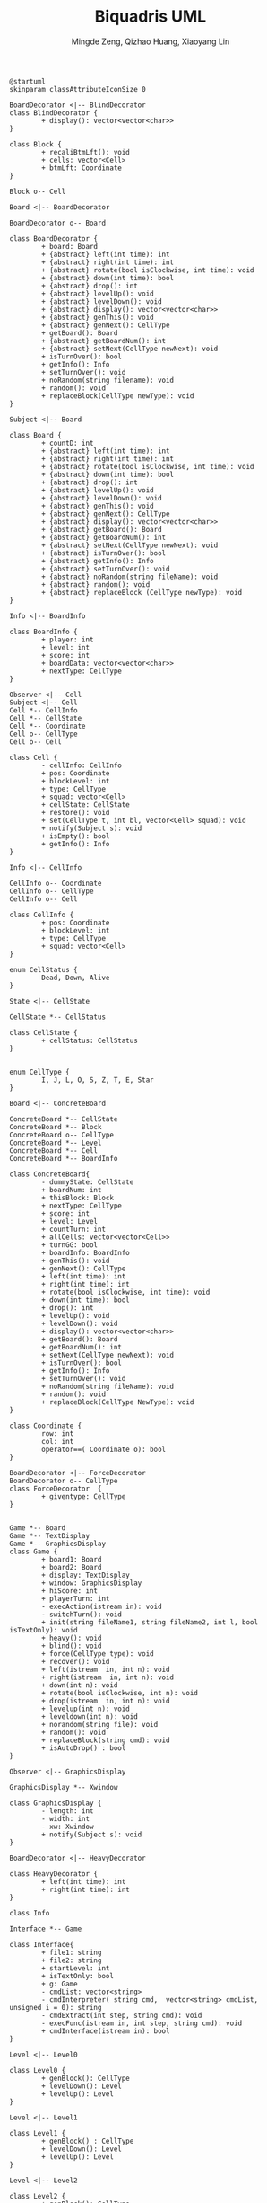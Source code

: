 #+TITLE: Biquadris UML
#+AUTHOR: Mingde Zeng, Qizhao Huang, Xiaoyang Lin
#+EMAIL: m8zeng@uwaterloo.ca, q89huang@uwaterloo.ca, x229lin@uwaterloo.ca
#+begin_src plantuml :file ./uml1.png
  @startuml
  skinparam classAttributeIconSize 0

  BoardDecorator <|-- BlindDecorator
  class BlindDecorator {
          + display(): vector<vector<char>>
  }

  class Block {
          + recaliBtmLft(): void
          + cells: vector<Cell>
          + btmLft: Coordinate
  }

  Block o-- Cell

  Board <|-- BoardDecorator

  BoardDecorator o-- Board

  class BoardDecorator {
          + board: Board
          + {abstract} left(int time): int
          + {abstract} right(int time): int
          + {abstract} rotate(bool isClockwise, int time): void
          + {abstract} down(int time): bool
          + {abstract} drop(): int
          + {abstract} levelUp(): void
          + {abstract} levelDown(): void
          + {abstract} display(): vector<vector<char>>
          + {abstract} genThis(): void
          + {abstract} genNext(): CellType
          + getBoard(): Board
          + {abstract} getBoardNum(): int
          + {abstract} setNext(CellType newNext): void
          + isTurnOver(): bool
          + getInfo(): Info
          + setTurnOver(): void
          + noRandom(string filename): void
          + random(): void
          + replaceBlock(CellType newType): void
  }

  Subject <|-- Board

  class Board {
          + countD: int
          + {abstract} left(int time): int
          + {abstract} right(int time): int
          + {abstract} rotate(bool isClockwise, int time): void
          + {abstract} down(int time): bool
          + {abstract} drop(): int
          + {abstract} levelUp(): void
          + {abstract} levelDown(): void
          + {abstract} genThis(): void
          + {abstract} genNext(): CellType
          + {abstract} display(): vector<vector<char>>
          + {abstract} getBoard(): Board
          + {abstract} getBoardNum(): int
          + {abstract} setNext(CellType newNext): void
          + {abstract} isTurnOver(): bool
          + {abstract} getInfo(): Info
          + {abstract} setTurnOver(): void
          + {abstract} noRandom(string fileName): void
          + {abstract} random(): void
          + {abstract} replaceBlock (CellType newType): void
  }

  Info <|-- BoardInfo

  class BoardInfo {
          + player: int
          + level: int
          + score: int
          + boardData: vector<vector<char>>
          + nextType: CellType
  }

  Observer <|-- Cell
  Subject <|-- Cell
  Cell *-- CellInfo
  Cell *-- CellState
  Cell *-- Coordinate
  Cell o-- CellType
  Cell o-- Cell

  class Cell {
          - cellInfo: CellInfo
          + pos: Coordinate
          + blockLevel: int
          + type: CellType
          + squad: vector<Cell>
          + cellState: CellState
          + restore(): void
          + set(CellType t, int bl, vector<Cell> squad): void
          + notify(Subject s): void
          + isEmpty(): bool
          + getInfo(): Info
  }

  Info <|-- CellInfo

  CellInfo o-- Coordinate
  CellInfo o-- CellType
  CellInfo o-- Cell

  class CellInfo {
          + pos: Coordinate
          + blockLevel: int
          + type: CellType
          + squad: vector<Cell>
  }

  enum CellStatus {
          Dead, Down, Alive
  }

  State <|-- CellState

  CellState *-- CellStatus

  class CellState {
          + cellStatus: CellStatus
  }


  enum CellType {
          I, J, L, O, S, Z, T, E, Star
  }

  Board <|-- ConcreteBoard

  ConcreteBoard *-- CellState
  ConcreteBoard *-- Block
  ConcreteBoard o-- CellType
  ConcreteBoard *-- Level
  ConcreteBoard *-- Cell
  ConcreteBoard *-- BoardInfo

  class ConcreteBoard{
          - dummyState: CellState
          + boardNum: int
          + thisBlock: Block
          + nextType: CellType
          + score: int
          + level: Level
          + countTurn: int
          + allCells: vector<vector<Cell>>
          + turnGG: bool
          + boardInfo: BoardInfo
          + genThis(): void
          + genNext(): CellType
          + left(int time): int
          + right(int time): int
          + rotate(bool isClockwise, int time): void
          + down(int time): bool
          + drop(): int
          + levelUp(): void
          + levelDown(): void
          + display(): vector<vector<char>>
          + getBoard(): Board
          + getBoardNum(): int
          + setNext(CellType newNext): void
          + isTurnOver(): bool
          + getInfo(): Info
          + setTurnOver(): void
          + noRandom(string fileName): void
          + random(): void
          + replaceBlock(CellType NewType): void
  }

  class Coordinate {
          row: int
          col: int
          operator==( Coordinate o): bool
  }

  BoardDecorator <|-- ForceDecorator
  BoardDecorator o-- CellType
  class ForceDecorator  {
          + giventype: CellType
  }


  Game *-- Board
  Game *-- TextDisplay
  Game *-- GraphicsDisplay
  class Game {
          + board1: Board
          + board2: Board
          + display: TextDisplay
          + window: GraphicsDisplay
          + hiScore: int
          + playerTurn: int
          - execAction(istream in): void
          - switchTurn(): void
          + init(string fileName1, string fileName2, int l, bool isTextOnly): void
          + heavy(): void
          + blind(): void
          + force(CellType type): void
          + recover(): void
          + left(istream  in, int n): void
          + right(istream  in, int n): void
          + down(int n): void
          + rotate(bool isClockwise, int n): void
          + drop(istream  in, int n): void
          + levelup(int n): void
          + leveldown(int n): void
          + norandom(string file): void
          + random(): void
          + replaceBlock(string cmd): void
          + isAutoDrop() : bool
  }

  Observer <|-- GraphicsDisplay

  GraphicsDisplay *-- Xwindow

  class GraphicsDisplay {
          - length: int
          - width: int
          - xw: Xwindow
          + notify(Subject s): void
  }

  BoardDecorator <|-- HeavyDecorator

  class HeavyDecorator {
          + left(int time): int
          + right(int time): int
  }

  class Info

  Interface *-- Game

  class Interface{
          + file1: string
          + file2: string
          + startLevel: int
          + isTextOnly: bool
          + g: Game
          - cmdList: vector<string>
          - cmdInterpreter( string cmd,  vector<string> cmdList, unsigned i = 0): string
          - cmdExtract(int step, string cmd): void
          - execFunc(istream in, int step, string cmd): void
          + cmdInterface(istream in): bool
  }

  Level <|-- Level0

  class Level0 {
          + genBlock(): CellType
          + levelDown(): Level
          + levelUp(): Level
  }

  Level <|-- Level1

  class Level1 {
          + genBlock() : CellType
          + levelDown(): Level
          + levelUp(): Level
  }

  Level <|-- Level2

  class Level2 {
          + genBlock(): CellType
          + levelDown(): Level
          + levelUp(): Level
  }

  Level <|-- Level3

  class Level3 {
          + genBlock() : CellType
          + levelDown(): Level
          + levelUp(): Level
          + heavyOffset(): int
  }

  Level <|-- Level4

  class Level4 {
          + genBlock(): CellType
          + levelDown(): Level
          + levelUp(): Level
          + heavyOffset(): int
          + dropBrownBlock(): bool
  }

  Level o-- CellType

  class Level {
          + {abstract} genBlock(): CellType
          + {abstract} levelDown(): Level
          + {abstract} levelUp(): Level
          + {abstract} heavyOffset(): int
          + {abstract} dropBrownBlock(): bool
          + setReadFromFile(string fileName): void
          + unsetReadFromFile(): void
          + getLevel(): int
          # level: int
          # defaultFileName: string
          # readFromFile: bool
          # sequence: CellType
          # nextLine: int
          # genBlockFromFile(): CellType
  }

  class Observer {
      + {abstract} notify(Subject s): void
  }

  class State

  Subject o-- Observer

  class Subject {
          + observers: vector<Observer>
          + attach(Observer* o): void
          + notifyObservers(): void
          + {abstract} getInfo(): Info
  }

  Observer <|-- TextDisplay

  TextDisplay *-- CellType

  class TextDisplay{
      - level: vector<int>
      - score: vector<int>
      - boardData: vector<vector<vector<char>>>
      - nextType: vector<CellType>
      + getScore(int player): int
      + notify(Subject & s): void
  }

  class Xwindow

  @enduml
#+end_src
#+ATTR_LATEX: :height 20cm
#+RESULTS:
[[file:./uml1.png]]
